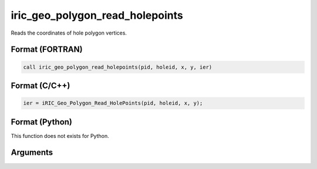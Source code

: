 iric_geo_polygon_read_holepoints
==================================

Reads the coordinates of hole polygon vertices.

Format (FORTRAN)
------------------
.. code-block:: fortran

   call iric_geo_polygon_read_holepoints(pid, holeid, x, y, ier)

Format (C/C++)
----------------
.. code-block:: c

   ier = iRIC_Geo_Polygon_Read_HolePoints(pid, holeid, x, y);

Format (Python)
----------------

This function does not exists for Python.

Arguments
---------

.. csv-table:: Arguments of iric_geo_polygon_read_holepoints
   :file: iric_geo_polygon_read_holepoints_args.csv
   :header-rows: 1
